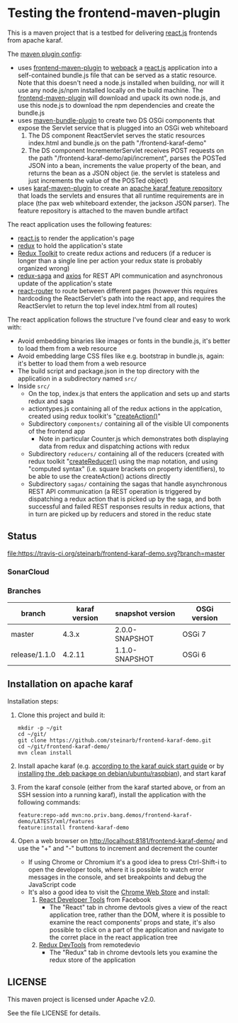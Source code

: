 * Testing the frontend-maven-plugin

This is a maven project that is a testbed for delivering [[https://reactjs.org][react.js]] frontends from apache karaf.

The [[https://github.com/steinarb/frontend-karaf-demo/blob/master/pom.xml#L138][maven plugin config]]:
 - uses [[https://github.com/eirslett/frontend-maven-plugin][frontend-maven-plugin]] to [[https://webpack.js.org][webpack]] a  [[https://reactjs.org][react.js]] application into a self-contained bundle.js file that can be served as a static resource. Note that this doesn't need a node.js installed when building, nor will it use any node.js/npm installed locally on the build machine.
   The [[https://github.com/eirslett/frontend-maven-plugin][frontend-maven-plugin]] will download and upack its own node.js, and use this node.js to download the npm dependencies and create the bundle.js
 - uses [[http://felix.apache.org/components/bundle-plugin/][maven-bundle-plugin]] to create two DS OSGi components that expose the Servlet service that is plugged into an OSGi web whiteboard
   1. The DS component ReactServlet serves the static resources index.html and bundle.js on the path "/frontend-karaf-demo"
   2. The DS component IncrementerServlet receives POST requests on  the path "/frontend-karaf-demo/api/increment", parses the POSTed JSON into a bean, increments the value property of the bean, and returns the bean as a JSON object (ie. the servlet is stateless and just increments the value of the POSTed object)
 - uses [[https://karaf.apache.org/manual/latest/#_using_the_karaf_maven_plugin][karaf-maven-plugin]] to create an [[https://karaf.apache.org/manual/latest/#_features_repositories_2][apache karaf feature repository]] that loads the servlets and ensures that all runtime requirements are in place (the pax web whiteboard extender, the jackson JSON parser). The feature repository is attached to the maven bundle artifact

The react application uses the following features:
 - [[https://reactjs.org][react.js]] to render the application's page
 - [[https://redux.js.org][redux]] to hold the application's state
 - [[https://redux-toolkit.js.org][Redux Toolkit]] to create redux actions and reducers (if a reducer is longer than a single line per action your redux state is probably organized wrong)
 - [[https://redux-saga.js.org][redux-saga]] and [[https://github.com/axios/axios][axios]] for REST API communication and asynchronous update of the application's state
 - [[https://reacttraining.com/react-router/][react-router]] to route between different pages (however this requires hardcoding the ReactServlet's path into the react app, and requires the ReactServlet to return the top level index.html from all routes)

The react application follows the structure I've found clear and easy to work with:
 - Avoid embedding binaries like images or fonts in the bundle.js, it's better to load them from a web resource
 - Avoid embedding large CSS files like e.g. bootstrap in bundle.js, again: it's better to load them from a web resource
 - The build script and package.json in the top directory with the application in a subdirectory named =src/=
 - Inside =src/=
   - On the top, index.js that enters the application and sets up and starts redux and saga
   - actiontypes.js containing all of the redux actions in the applcation, created using redux toolkit's "[[https://redux-toolkit.js.org/api/createAction][createAction()]]"
   - Subdirectory =components/= containing all of the visible UI components of the frontend app
     - Note in particular Counter.js which demonstrates both displaying data from redux and dispatching actions with redux
   - Subdirectory =reducers/= containing all of the reducers (created with redux toolkit "[[https://redux-toolkit.js.org/api/createReducer#usage-with-the-map-object-notation][createReducer()]] using the map notation, and using "computed syntax" (i.e. square brackets on property identifiers), to be able to use the createAction() actions directly
   - Subdirectory =sagas/= containing the sagas that handle asynchronous REST API communication (a REST operation is triggered by dispatching a redux action that is picked up by the saga, and both successful and failed REST responses results in redux actions, that in turn are picked up by reducers and stored in the reduc state

** Status

[[https://travis-ci.org/steinarb/frontend-karaf-demo][file:https://travis-ci.org/steinarb/frontend-karaf-demo.svg?branch=master]] [[https://coveralls.io/r/steinarb/frontend-karaf-demo][file:https://coveralls.io/repos/steinarb/frontend-karaf-demo/badge.svg]] [[https://sonarcloud.io/dashboard/index/no.priv.bang.demos%3Afrontend-karaf-demo][file:https://sonarcloud.io/api/project_badges/measure?project=no.priv.bang.demos%3Afrontend-karaf-demo&metric=alert_status#.svg]] [[https://maven-badges.herokuapp.com/maven-central/no.priv.bang.demos/frontend-karaf-demo][file:https://maven-badges.herokuapp.com/maven-central/no.priv.bang.demos/frontend-karaf-demo/badge.svg]]


*** SonarCloud

[[https://sonarcloud.io/dashboard/index/no.priv.bang.demos%3Afrontend-karaf-demo][file:https://sonarcloud.io/api/project_badges/measure?project=no.priv.bang.demos%3Afrontend-karaf-demo&metric=ncloc#.svg]] [[https://sonarcloud.io/dashboard/index/no.priv.bang.demos%3Afrontend-karaf-demo][file:https://sonarcloud.io/api/project_badges/measure?project=no.priv.bang.demos%3Afrontend-karaf-demo&metric=bugs#.svg]] [[https://sonarcloud.io/dashboard/index/no.priv.bang.demos%3Afrontend-karaf-demo][file:https://sonarcloud.io/api/project_badges/measure?project=no.priv.bang.demos%3Afrontend-karaf-demo&metric=vulnerabilities#.svg]] [[https://sonarcloud.io/dashboard/index/no.priv.bang.demos%3Afrontend-karaf-demo][file:https://sonarcloud.io/api/project_badges/measure?project=no.priv.bang.demos%3Afrontend-karaf-demo&metric=code_smells#.svg]] [[https://sonarcloud.io/dashboard/index/no.priv.bang.demos%3Afrontend-karaf-demo][file:https://sonarcloud.io/api/project_badges/measure?project=no.priv.bang.demos%3Afrontend-karaf-demo&metric=coverage#.svg]]

*** Branches

| branch        | karaf version | snapshot version | OSGi version |
|---------------+---------------+------------------+--------------|
| master        |         4.3.x | 2.0.0-SNAPSHOT   | OSGi 7       |
| release/1.1.0 |        4.2.11 | 1.1.0-SNAPSHOT   | OSGi 6       |

** Installation on apache karaf

Installation steps:
 1. Clone this project and build it:
    #+BEGIN_EXAMPLE
      mkdir -p ~/git
      cd ~/git/
      git clone https://github.com/steinarb/frontend-karaf-demo.git
      cd ~/git/frontend-karaf-demo/
      mvn clean install
    #+END_EXAMPLE
 2. Install apache karaf (e.g. [[https://karaf.apache.org/manual/latest/quick-start.html][according to the karaf quick start guide]] or by [[https://steinar.bang.priv.no/2018/01/23/packaging-karaf-with-native-debian-packaging-tools/][installing the .deb package on debian/ubuntu/raspbian]]), and start karaf
 3. From the karaf console (either from the karaf started above, or from an SSH session into a running karaf), install the application with the following commands:
    #+BEGIN_EXAMPLE
      feature:repo-add mvn:no.priv.bang.demos/frontend-karaf-demo/LATEST/xml/features
      feature:install frontend-karaf-demo
    #+END_EXAMPLE
 4. Open a web browser on http://localhost:8181/frontend-karaf-demo/ and use the "+" and "-" buttons to increment and decrement the counter
    - If using Chrome or Chromium it's a good idea to press Ctrl-Shift-i to open the developer tools, where it is possible to watch error messages in the console, and set breakpoints and debug the JavaScript code
    - It's also a good idea to visit the [[https://chrome.google.com/webstore/category/extensions][Chrome Web Store]] and install:
      1. [[https://chrome.google.com/webstore/detail/react-developer-tools/fmkadmapgofadopljbjfkapdkoienihi][React Developer Tools]] from Facebook
         - The "React" tab in chrome devtools gives a view of the react application tree, rather than the DOM, where it is possible to examine the react components' props and state, it's also possible to click on a part of the application and navigate to the corret place in the react application tree
      2. [[https://chrome.google.com/webstore/detail/redux-devtools/lmhkpmbekcpmknklioeibfkpmmfibljd][Redux DevTools]] from remotedevio
         - The "Redux" tab in chrome devtools lets you examine the redux store of the application

** LICENSE

This maven project is licensed under Apache v2.0.

See the file LICENSE for details.
